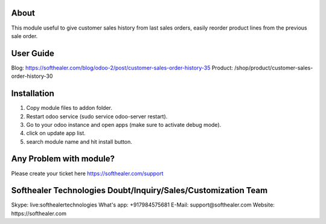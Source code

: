 About
=====================================

This module useful to give customer sales history from last sales orders, easily reorder product lines from the previous sale order.

User Guide
============
Blog: https://softhealer.com/blog/odoo-2/post/customer-sales-order-history-35
Product: /shop/product/customer-sales-order-history-30

Installation
============
1) Copy module files to addon folder.
2) Restart odoo service (sudo service odoo-server restart).
3) Go to your odoo instance and open apps (make sure to activate debug mode).
4) click on update app list.
5) search module name and hit install button.

Any Problem with module?
=============================================================
Please create your ticket here https://softhealer.com/support

Softhealer Technologies Doubt/Inquiry/Sales/Customization Team
==============================================================
Skype: live:softhealertechnologies
What's app: +917984575681
E-Mail: support@softhealer.com
Website: https://softhealer.com
